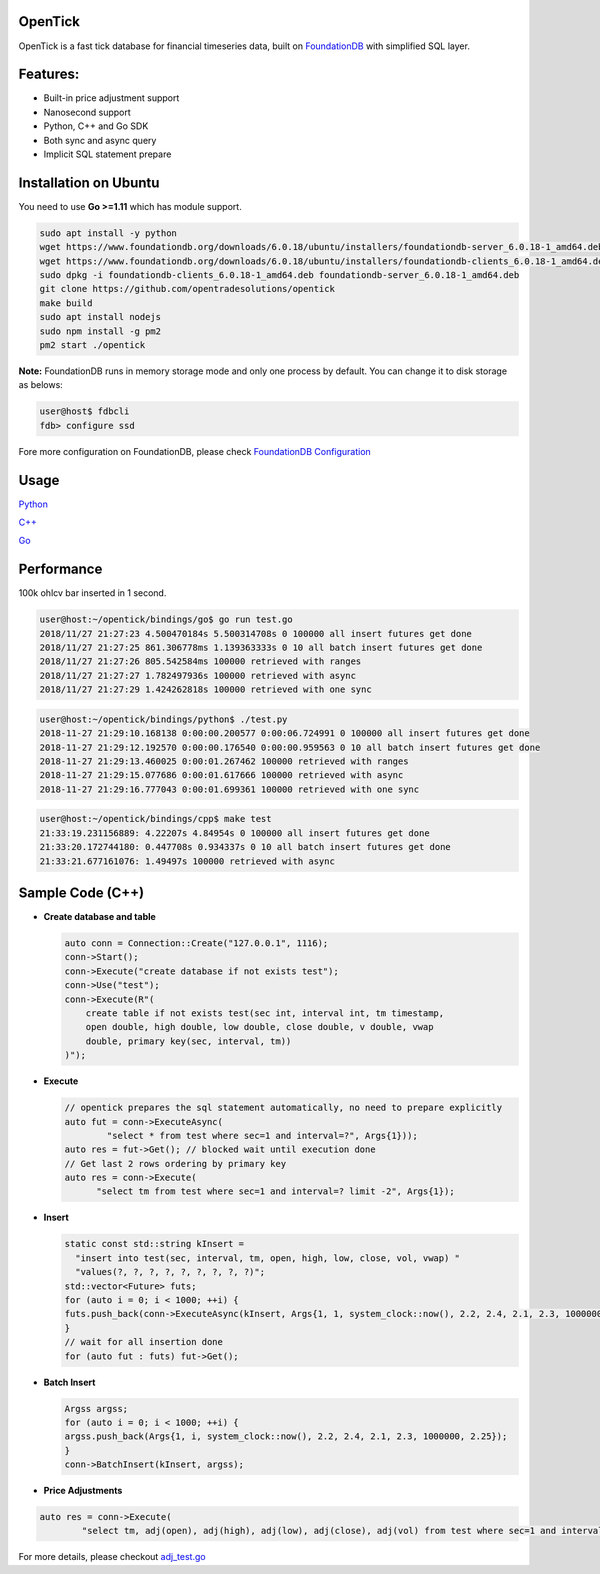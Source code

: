 
OpenTick
========


.. image:: https://github.com/opentradesolutions/opentrade/blob/master/web/img/ot.png
   :target: https://github.com/opentradesolutions/opentrade/blob/master/web/img/ot.png
   :alt: OpenTrade Logo


OpenTick is a fast tick database for financial timeseries data, built on `FoundationDB <https://www.foundationdb.org/>`_ with simplified SQL layer. 

Features:
=========


* Built-in price adjustment support
* Nanosecond support
* Python, C++ and Go SDK
* Both sync and async query
* Implicit SQL statement prepare

Installation on Ubuntu
======================

You need to use **Go >=1.11** which has module support.

.. code-block:: bash

   sudo apt install -y python
   wget https://www.foundationdb.org/downloads/6.0.18/ubuntu/installers/foundationdb-server_6.0.18-1_amd64.deb
   wget https://www.foundationdb.org/downloads/6.0.18/ubuntu/installers/foundationdb-clients_6.0.18-1_amd64.deb
   sudo dpkg -i foundationdb-clients_6.0.18-1_amd64.deb foundationdb-server_6.0.18-1_amd64.deb
   git clone https://github.com/opentradesolutions/opentick
   make build
   sudo apt install nodejs
   sudo npm install -g pm2
   pm2 start ./opentick

**Note:** FoundationDB runs in memory storage mode and only one process by default. You can change it to disk storage as belows:

.. code-block:: bash

   user@host$ fdbcli
   fdb> configure ssd

Fore more configuration on FoundationDB, please check `FoundationDB Configuration <https://apple.github.io/foundationdb/configuration.html>`_

Usage
=====

`Python <https://github.com/opentradesolutions/opentick/blob/master/bindings/python/test.py>`_

`C++ <https://github.com/opentradesolutions/opentick/blob/master/bindings/cpp/test.cc>`_

`Go <https://github.com/opentradesolutions/opentick/blob/master/bindings/go/test.go>`_

Performance
===========

100k ohlcv bar inserted in 1 second.

.. code-block:: bash

   user@host:~/opentick/bindings/go$ go run test.go
   2018/11/27 21:27:23 4.500470184s 5.500314708s 0 100000 all insert futures get done
   2018/11/27 21:27:25 861.306778ms 1.139363333s 0 10 all batch insert futures get done
   2018/11/27 21:27:26 805.542584ms 100000 retrieved with ranges
   2018/11/27 21:27:27 1.782497936s 100000 retrieved with async
   2018/11/27 21:27:29 1.424262818s 100000 retrieved with one sync

.. code-block:: bash

   user@host:~/opentick/bindings/python$ ./test.py
   2018-11-27 21:29:10.168138 0:00:00.200577 0:00:06.724991 0 100000 all insert futures get done
   2018-11-27 21:29:12.192570 0:00:00.176540 0:00:00.959563 0 10 all batch insert futures get done
   2018-11-27 21:29:13.460025 0:00:01.267462 100000 retrieved with ranges
   2018-11-27 21:29:15.077686 0:00:01.617666 100000 retrieved with async
   2018-11-27 21:29:16.777043 0:00:01.699361 100000 retrieved with one sync

.. code-block:: bash

   user@host:~/opentick/bindings/cpp$ make test
   21:33:19.231156889: 4.22207s 4.84954s 0 100000 all insert futures get done
   21:33:20.172744180: 0.447708s 0.934337s 0 10 all batch insert futures get done
   21:33:21.677161076: 1.49497s 100000 retrieved with async

Sample Code (C++)
=================


* 
  **Create database and table**

  .. code-block:: C++

     auto conn = Connection::Create("127.0.0.1", 1116);
     conn->Start();
     conn->Execute("create database if not exists test");
     conn->Use("test");
     conn->Execute(R"(
         create table if not exists test(sec int, interval int, tm timestamp,
         open double, high double, low double, close double, v double, vwap
         double, primary key(sec, interval, tm))
     )");

* 
  **Execute**

  .. code-block:: C++

     // opentick prepares the sql statement automatically, no need to prepare explicitly
     auto fut = conn->ExecuteAsync(
             "select * from test where sec=1 and interval=?", Args{1}));
     auto res = fut->Get(); // blocked wait until execution done
     // Get last 2 rows ordering by primary key
     auto res = conn->Execute(
           "select tm from test where sec=1 and interval=? limit -2", Args{1});

* 
  **Insert**

  .. code-block:: C++

     static const std::string kInsert =
       "insert into test(sec, interval, tm, open, high, low, close, vol, vwap) "
       "values(?, ?, ?, ?, ?, ?, ?, ?, ?)";
     std::vector<Future> futs;
     for (auto i = 0; i < 1000; ++i) {
     futs.push_back(conn->ExecuteAsync(kInsert, Args{1, 1, system_clock::now(), 2.2, 2.4, 2.1, 2.3, 1000000, 2.25}));
     }
     // wait for all insertion done
     for (auto fut : futs) fut->Get();

* 
  **Batch Insert**

  .. code-block:: C++

     Argss argss;
     for (auto i = 0; i < 1000; ++i) {
     argss.push_back(Args{1, i, system_clock::now(), 2.2, 2.4, 2.1, 2.3, 1000000, 2.25});
     }
     conn->BatchInsert(kInsert, argss);

* 
  **Price Adjustments**

.. code-block:: C++

   auto res = conn->Execute(
           "select tm, adj(open), adj(high), adj(low), adj(close), adj(vol) from test where sec=1 and interval=? limit -2", Args{1});

For more details, please checkout `adj_test.go <https://github.com/opentradesolutions/opentick/blob/master/adj_test.go>`_


